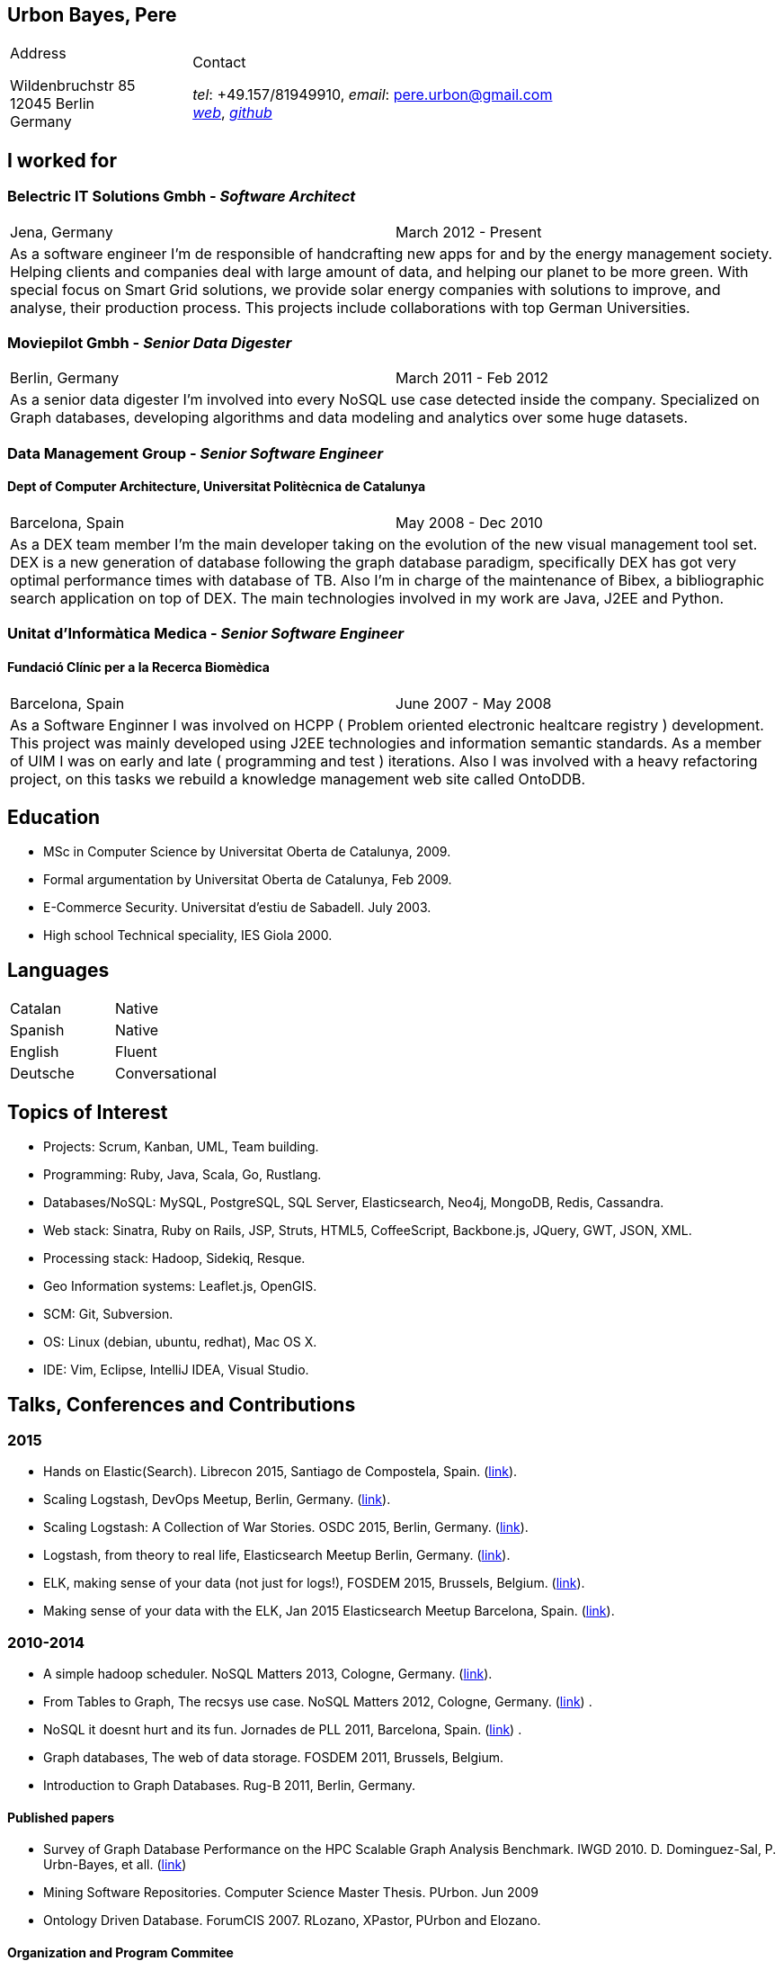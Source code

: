 ////
Urbon Pere
===========
Optional Author Name <pere.urbon@gmail.com>
Optional 1.0, 03-01-2016
:Author:    Urbón Bayes, Pere
:Email:     <pere.urbon@gmail.com>
:Date:      03-01-2016
:Revision:  1.0
////

== Urbon Bayes, Pere

[cols="1a,2a", frame="none", grid="none"]
|===
|
.Address

[%hardbreaks]
Wildenbruchstr 85
12045 Berlin
Germany
|
.Contact

[%hardbreaks]
_tel_: +49.157/81949910, _email_: pere.urbon@gmail.com
http://www.purbon.com[_web_], http://github.com/purbon[_github_]
|===

== I worked for

=== Belectric IT Solutions Gmbh - _Software Architect_

[cols="2", frame="none", grid="none"]
|===
|Jena, Germany| March 2012 - Present
2+| As a software engineer I’m de responsible of handcrafting new apps for and by the energy management society. Helping clients and companies deal with
large amount of data, and helping our planet to be more green. With special focus on Smart Grid solutions, we provide solar energy companies with 
solutions to improve, and analyse, their production process. This projects include collaborations with top German Universities.
|===

=== Moviepilot Gmbh - _Senior Data Digester_

[frame="none", grid="none"]
|===
|Berlin, Germany| March 2011 - Feb 2012
2+| As a senior data digester I’m involved into every NoSQL use case detected inside the company. Specialized on Graph databases, developing algorithms and 
data modeling and analytics over some huge datasets.
|===

=== Data Management Group - _Senior Software Engineer_
==== Dept of Computer Architecture, Universitat Politècnica de Catalunya

[frame="none", grid="none"]
|===
|Barcelona, Spain | May 2008 - Dec 2010
2+| As a DEX team member I’m the main developer taking on the evolution of the new visual management tool set. DEX is a new generation of database following
the graph database paradigm, specifically DEX has got very optimal performance times with database of TB. Also I’m in charge of the maintenance of Bibex, 
a bibliographic search application on top of DEX. The main technologies involved in my work are Java, J2EE and Python.
|===

=== Unitat d’Informàtica Medica - _Senior Software Engineer_
==== Fundació Clínic per a la Recerca Biomèdica

[frame="none", grid="none"]
|===
|Barcelona, Spain | June 2007 - May 2008
2+| As a Software Enginner I was involved on HCPP ( Problem oriented electronic healtcare registry ) development. This project was mainly developed using 
J2EE technologies and information semantic standards. As a member of UIM I was on early and late ( programming and test ) iterations. Also I was involved 
with a heavy refactoring project, on this tasks we rebuild a knowledge management web site called OntoDDB.
|===

== Education

* MSc in Computer Science by Universitat Oberta de Catalunya, 2009.
* Formal argumentation by Universitat Oberta de Catalunya, Feb 2009.
* E-Commerce Security. Universitat d’estiu de Sabadell. July 2003.
* High school Technical speciality, IES Giola 2000.


== Languages

[cols="2", frame="none", grid="none"]
|===
| Catalan | Native
| Spanish | Native
| English | Fluent
| Deutsche | Conversational
|===

== Topics of Interest

* Projects: Scrum, Kanban, UML, Team building.
* Programming: Ruby, Java, Scala, Go, Rustlang.
* Databases/NoSQL: MySQL, PostgreSQL, SQL Server, Elasticsearch, Neo4j, MongoDB, Redis, Cassandra.
* Web stack: Sinatra, Ruby on Rails, JSP, Struts, HTML5, CoffeeScript, Backbone.js, JQuery, GWT, JSON, XML.
* Processing stack: Hadoop, Sidekiq, Resque.
* Geo Information systems: Leaflet.js, OpenGIS.
* SCM: Git, Subversion.
* OS: Linux (debian, ubuntu, redhat), Mac OS X.
* IDE: Vim, Eclipse, IntelliJ IDEA, Visual Studio.

<<<

== Talks, Conferences and Contributions

=== 2015

* Hands on Elastic(Search). Librecon 2015, Santiago de Compostela, Spain. (http://www.librecon.io/conferencias/#taller-practico-sobre-elastic-search[link]).
* Scaling Logstash, DevOps Meetup, Berlin, Germany. (http://www.meetup.com/blndevops/events/221953734/[link]).
* Scaling Logstash: A Collection of War Stories. OSDC 2015, Berlin, Germany. (https://www.netways.de/?id=3020#c17318[link]).
* Logstash, from theory to real life, Elasticsearch Meetup Berlin, Germany. (http://www.meetup.com/Search-UG-Berlin/events/219666153/[link]).
* ELK, making sense of your data (not just for logs!), FOSDEM 2015, Brussels, Belgium. (https://archive.fosdem.org/2015/schedule/event/elk,_making_sense_of_your_data_not_just_for_logs!/[link]).
* Making sense of your data with the ELK, Jan 2015 Elasticsearch Meetup Barcelona, Spain. (http://www.meetup.com/Barcelona-Elastic-Fantastics/events/219060414/[link]).

=== 2010-2014

* A simple hadoop scheduler. NoSQL Matters 2013, Cologne, Germany. (https://2014.nosql-matters.org/cgn/abstracts/#abstract_379886060[link]).
* From Tables to Graph, The recsys use case. NoSQL Matters 2012, Cologne, Germany. (https://2012.nosql-matters.org/cgn/[link]) .
* NoSQL it doesnt hurt and its fun. Jornades de PLL 2011, Barcelona, Spain. (http://jpl.cpl.upc.edu/x-jornades/conferencies-convidades/bases-de-dades-nosql[link]) .
* Graph databases, The web of data storage. FOSDEM 2011, Brussels, Belgium.
* Introduction to Graph Databases. Rug-B 2011, Berlin, Germany.

==== Published papers

* Survey of Graph Database Performance on the HPC Scalable Graph Analysis Benchmark. IWGD 2010. D. Dominguez-Sal, P. Urbn-Bayes, et all. (http://dl.acm.org/citation.cfm?id=1927590[link])
* Mining Software Repositories. Computer Science Master Thesis. PUrbon. Jun 2009
* Ontology Driven Database. ForumCIS 2007. RLozano, XPastor, PUrbon and Elozano.

==== Organization and Program Commitee

* FOSDEM Graph Processing Room. FOSDEM 2012-2014. Brussels, Belgium. (http://graphdevroom.org[link]).
* NoSQL Matters Barcelona. 2012, 2013. Barcelona, Spain. (https://2012.nosql-matters.org/bcn/[link]).
* Developer and organizer at Reunió Espanyola de Criptografia i Seguretat de la Inf. 2005-2006.

== Other information

* Open source contributor, blogger and member of different user groups.
* Athlete and Duathlete with SCC-Berlin, 2012-Present. (Berlin), Athlete with CERRR, 2010-2011. (Igualada, Spain), Handbol Vilamajor, 1988-2000.
